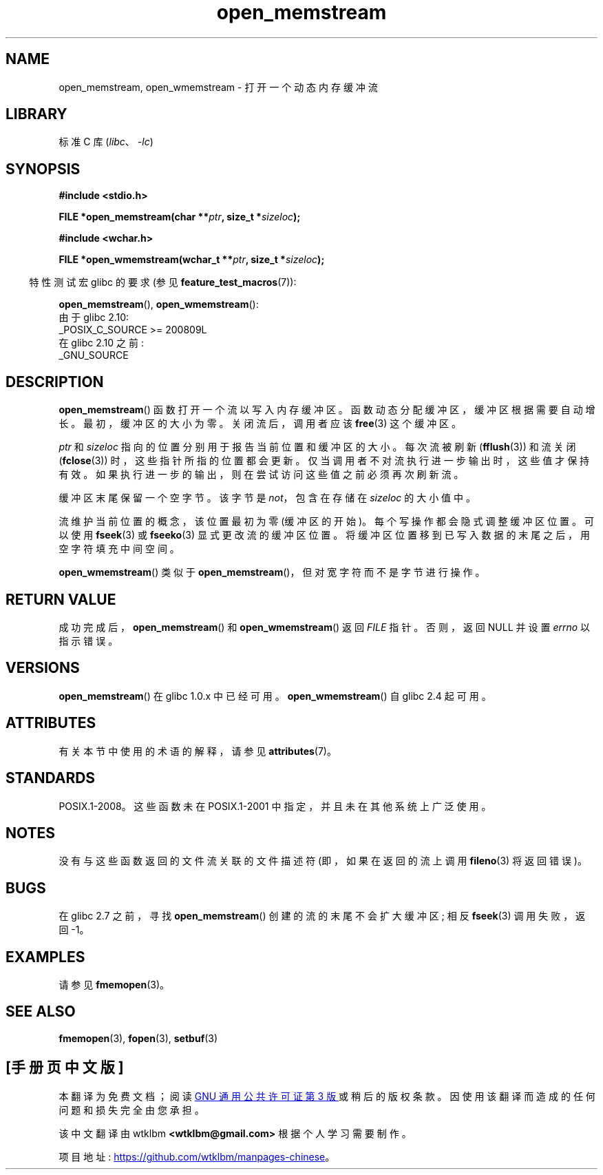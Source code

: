 .\" -*- coding: UTF-8 -*-
'\" t
.\" Copyright 2005, 2012, 2016 Michael Kerrisk <mtk.manpages@gmail.com>
.\"
.\" SPDX-License-Identifier: GPL-1.0-or-later
.\"
.\" 2008-12-04, Petr Baudis <pasky@suse.cz>: Document open_wmemstream()
.\"
.\"*******************************************************************
.\"
.\" This file was generated with po4a. Translate the source file.
.\"
.\"*******************************************************************
.TH open_memstream 3 2022\-12\-15 "Linux man\-pages 6.03" 
.SH NAME
open_memstream, open_wmemstream \- 打开一个动态内存缓冲流
.SH LIBRARY
标准 C 库 (\fIlibc\fP、\fI\-lc\fP)
.SH SYNOPSIS
.nf
\fB#include <stdio.h>\fP
.PP
\fBFILE *open_memstream(char **\fP\fIptr\fP\fB, size_t *\fP\fIsizeloc\fP\fB);\fP
.PP
\fB#include <wchar.h>\fP
.PP
\fBFILE *open_wmemstream(wchar_t **\fP\fIptr\fP\fB, size_t *\fP\fIsizeloc\fP\fB);\fP
.fi
.PP
.RS -4
特性测试宏 glibc 的要求 (参见 \fBfeature_test_macros\fP(7)):
.RE
.PP
\fBopen_memstream\fP(), \fBopen_wmemstream\fP():
.nf
    由于 glibc 2.10:
        _POSIX_C_SOURCE >= 200809L
    在 glibc 2.10 之前:
        _GNU_SOURCE
.fi
.SH DESCRIPTION
\fBopen_memstream\fP() 函数打开一个流以写入内存缓冲区。 函数动态分配缓冲区，缓冲区根据需要自动增长。 最初，缓冲区的大小为零。
关闭流后，调用者应该 \fBfree\fP(3) 这个缓冲区。
.PP
\fIptr\fP 和 \fIsizeloc\fP 指向的位置分别用于报告当前位置和缓冲区的大小。 每次流被刷新 (\fBfflush\fP(3)) 和流关闭
(\fBfclose\fP(3)) 时，这些指针所指的位置都会更新。 仅当调用者不对流执行进一步输出时，这些值才保持有效。
如果执行进一步的输出，则在尝试访问这些值之前必须再次刷新流。
.PP
缓冲区末尾保留一个空字节。 该字节是 \fInot\fP，包含在存储在 \fIsizeloc\fP 的大小值中。
.PP
流维护当前位置的概念，该位置最初为零 (缓冲区的开始)。 每个写操作都会隐式调整缓冲区位置。 可以使用 \fBfseek\fP(3) 或
\fBfseeko\fP(3) 显式更改流的缓冲区位置。 将缓冲区位置移到已写入数据的末尾之后，用空字符填充中间空间。
.PP
\fBopen_wmemstream\fP() 类似于 \fBopen_memstream\fP()，但对宽字符而不是字节进行操作。
.SH "RETURN VALUE"
成功完成后，\fBopen_memstream\fP() 和 \fBopen_wmemstream\fP() 返回 \fIFILE\fP 指针。 否则，返回 NULL
并设置 \fIerrno\fP 以指示错误。
.SH VERSIONS
\fBopen_memstream\fP() 在 glibc 1.0.x 中已经可用。 \fBopen_wmemstream\fP() 自 glibc 2.4
起可用。
.SH ATTRIBUTES
有关本节中使用的术语的解释，请参见 \fBattributes\fP(7)。
.ad l
.nh
.TS
allbox;
lbx lb lb
l l l.
Interface	Attribute	Value
T{
\fBopen_memstream\fP(),
\fBopen_wmemstream\fP()
T}	Thread safety	MT\-Safe
.TE
.hy
.ad
.sp 1
.SH STANDARDS
POSIX.1\-2008。这些函数未在 POSIX.1\-2001 中指定，并且未在其他系统上广泛使用。
.SH NOTES
没有与这些函数返回的文件流关联的文件描述符 (即，如果在返回的流上调用 \fBfileno\fP(3) 将返回错误)。
.SH BUGS
.\" http://sourceware.org/bugzilla/show_bug.cgi?id=1996
在 glibc 2.7 之前，寻找 \fBopen_memstream\fP() 创建的流的末尾不会扩大缓冲区; 相反 \fBfseek\fP(3) 调用失败，返回
\-1。
.SH EXAMPLES
请参见 \fBfmemopen\fP(3)。
.SH "SEE ALSO"
\fBfmemopen\fP(3), \fBfopen\fP(3), \fBsetbuf\fP(3)
.PP
.SH [手册页中文版]
.PP
本翻译为免费文档；阅读
.UR https://www.gnu.org/licenses/gpl-3.0.html
GNU 通用公共许可证第 3 版
.UE
或稍后的版权条款。因使用该翻译而造成的任何问题和损失完全由您承担。
.PP
该中文翻译由 wtklbm
.B <wtklbm@gmail.com>
根据个人学习需要制作。
.PP
项目地址:
.UR \fBhttps://github.com/wtklbm/manpages-chinese\fR
.ME 。
